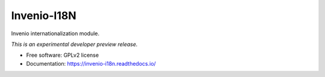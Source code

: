 ..
    This file is part of Invenio.
    Copyright (C) 2015, 2016 CERN.

    Invenio is free software; you can redistribute it
    and/or modify it under the terms of the GNU General Public License as
    published by the Free Software Foundation; either version 2 of the
    License, or (at your option) any later version.

    Invenio is distributed in the hope that it will be
    useful, but WITHOUT ANY WARRANTY; without even the implied warranty of
    MERCHANTABILITY or FITNESS FOR A PARTICULAR PURPOSE.  See the GNU
    General Public License for more details.

    You should have received a copy of the GNU General Public License
    along with Invenio; if not, write to the
    Free Software Foundation, Inc., 59 Temple Place, Suite 330, Boston,
    MA 02111-1307, USA.

    In applying this license, CERN does not
    waive the privileges and immunities granted to it by virtue of its status
    as an Intergovernmental Organization or submit itself to any jurisdiction.

==============
 Invenio-I18N
==============

.. image:: https://img.shields.io/travis/inveniosoftware/invenio-i18n.svg
        :target: https://travis-ci.org/inveniosoftware/invenio-i18n

.. image:: https://img.shields.io/coveralls/inveniosoftware/invenio-i18n.svg
        :target: https://coveralls.io/r/inveniosoftware/invenio-i18n

.. image:: https://img.shields.io/github/tag/inveniosoftware/invenio-i18n.svg
        :target: https://github.com/inveniosoftware/invenio-i18n/releases

.. image:: https://img.shields.io/pypi/dm/invenio-i18n.svg
        :target: https://pypi.python.org/pypi/invenio-i18n

.. image:: https://img.shields.io/github/license/inveniosoftware/invenio-i18n.svg
        :target: https://github.com/inveniosoftware/invenio-i18n/blob/master/LICENSE


Invenio internationalization module.

*This is an experimental developer preview release.*

* Free software: GPLv2 license
* Documentation: https://invenio-i18n.readthedocs.io/
